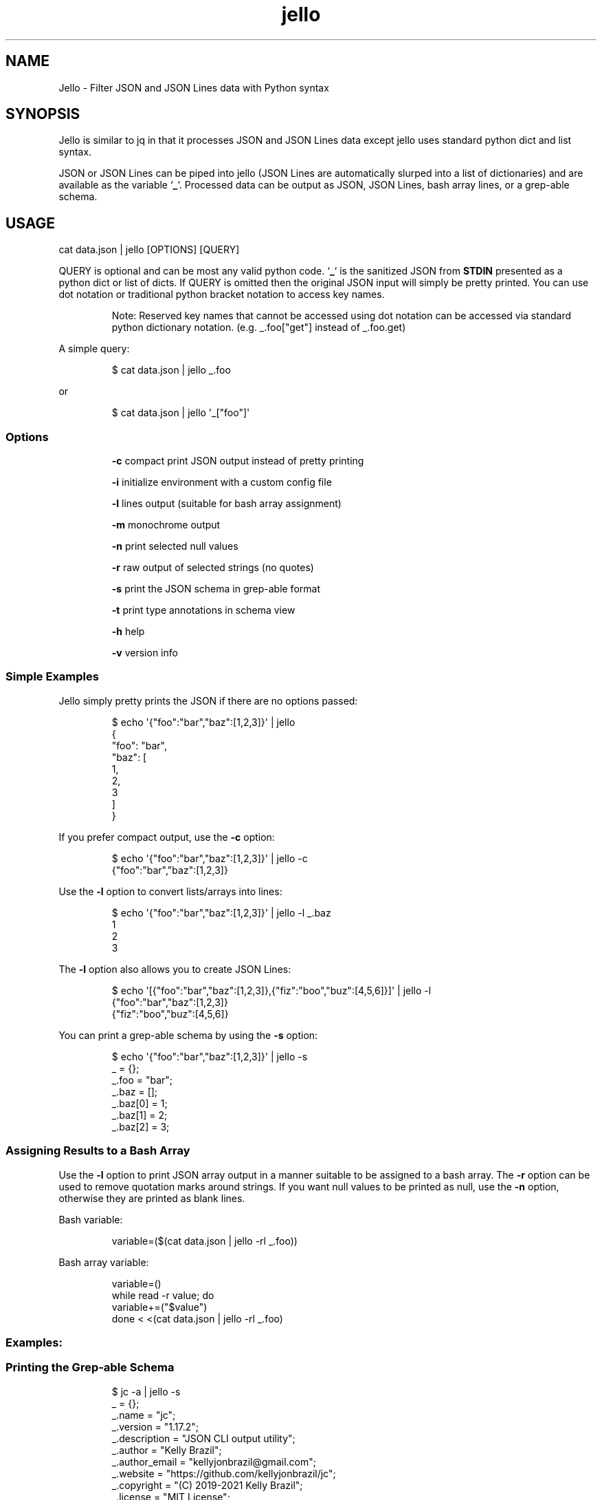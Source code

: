 .TH jello 1 2021-11-29 1.4.6 "Jello JSON Filter"
.SH NAME
Jello \- Filter JSON and JSON Lines data with Python syntax
.SH SYNOPSIS
.PP
Jello is similar to jq in that it processes JSON and
JSON Lines data except jello uses standard python dict and
list syntax.
.PP
JSON or JSON Lines can be piped into jello (JSON Lines are
automatically slurped into a list of dictionaries) and are available as
the variable `\fB_\fP`.
Processed data can be output as JSON, JSON Lines, bash array lines, or a
grep-able schema.
.PP

.SH USAGE

cat data.json | jello [OPTIONS] [QUERY]

.fi
.PP
QUERY is optional and can be most any valid python code.
`\fB_\fP` is the sanitized JSON from \fBSTDIN\fP presented as a python dict
or list of dicts.
If QUERY is omitted then the original JSON input will simply
be pretty printed.
You can use dot notation or traditional python bracket notation to
access key names.
.RS
.PP
Note: Reserved key names that cannot be accessed using dot notation can
be accessed via standard python dictionary notation.
(e.g.
_.foo[\[dq]get\[dq]] instead of _.foo.get)
.RE
.PP
A simple query:
.IP
.nf

$ cat data.json | jello _.foo

.fi
.PP
or
.IP
.nf

$ cat data.json | jello \[aq]_[\[dq]foo\[dq]]\[aq]

.fi
.SS Options
.IP
\fB-c\fP compact print JSON output instead of pretty printing
.IP
\fB-i\fP initialize environment with a custom config file
.IP
\fB-l\fP lines output (suitable for bash array assignment)
.IP
\fB-m\fP monochrome output
.IP
\fB-n\fP print selected null values
.IP
\fB-r\fP raw output of selected strings (no quotes)
.IP
\fB-s\fP print the JSON schema in grep-able format
.IP
\fB-t\fP print type annotations in schema view
.IP
\fB-h\fP help
.IP
\fB-v\fP version info

.SS Simple Examples
.PP
Jello simply pretty prints the JSON if there are no options
passed:
.IP
.nf

$ echo \[aq]{\[dq]foo\[dq]:\[dq]bar\[dq],\[dq]baz\[dq]:[1,2,3]}\[aq] | jello
{
  \[dq]foo\[dq]: \[dq]bar\[dq],
  \[dq]baz\[dq]: [
    1,
    2,
    3
  ]
}

.fi
.PP
If you prefer compact output, use the \fB-c\fP option:
.IP
.nf

$ echo \[aq]{\[dq]foo\[dq]:\[dq]bar\[dq],\[dq]baz\[dq]:[1,2,3]}\[aq] | jello -c
{\[dq]foo\[dq]:\[dq]bar\[dq],\[dq]baz\[dq]:[1,2,3]}

.fi
.PP
Use the \fB-l\fP option to convert lists/arrays into lines:
.IP
.nf

$ echo \[aq]{\[dq]foo\[dq]:\[dq]bar\[dq],\[dq]baz\[dq]:[1,2,3]}\[aq] | jello -l _.baz
1
2
3

.fi
.PP
The \fB-l\fP option also allows you to create JSON Lines:
.IP
.nf

$ echo \[aq][{\[dq]foo\[dq]:\[dq]bar\[dq],\[dq]baz\[dq]:[1,2,3]},{\[dq]fiz\[dq]:\[dq]boo\[dq],\[dq]buz\[dq]:[4,5,6]}]\[aq] | jello -l
{\[dq]foo\[dq]:\[dq]bar\[dq],\[dq]baz\[dq]:[1,2,3]}
{\[dq]fiz\[dq]:\[dq]boo\[dq],\[dq]buz\[dq]:[4,5,6]}

.fi
.PP
You can print a grep-able schema by using the \fB-s\fP option:
.IP
.nf

$ echo \[aq]{\[dq]foo\[dq]:\[dq]bar\[dq],\[dq]baz\[dq]:[1,2,3]}\[aq] | jello -s
\&_ = {};
\&_.foo = \[dq]bar\[dq];
\&_.baz = [];
\&_.baz[0] = 1;
\&_.baz[1] = 2;
\&_.baz[2] = 3;

.fi
.SS Assigning Results to a Bash Array
.PP
Use the \fB-l\fP option to print JSON array output in a manner suitable to be assigned to a bash array.
The \fB-r\fP option can be used to remove quotation marks around strings. If you want null values to be printed as null, use the \fB-n\fP option, otherwise they are printed as blank lines.
.PP
Bash variable:
.IP
.nf

variable=($(cat data.json | jello -rl _.foo))

.fi
.PP
Bash array variable:
.IP
.nf

variable=()
while read -r value; do
    variable+=(\[dq]$value\[dq])
done < <(cat data.json | jello -rl _.foo)

.fi
.PP
.SS Examples:
.SS Printing the Grep-able Schema
.IP
.nf

$ jc -a | jello -s
\&_ = {};
\&_.name = "jc";
\&_.version = "1.17.2";
\&_.description = "JSON CLI output utility";
\&_.author = "Kelly Brazil";
\&_.author_email = "kellyjonbrazil@gmail.com";
\&_.website = "https://github.com/kellyjonbrazil/jc";
\&_.copyright = "(C) 2019-2021 Kelly Brazil";
\&_.license = "MIT License";
\&_.parser_count = 80;
\&_.parsers = [];
\&...

.fi
.SS Printing the Grep-able Schema with Type Annotations
.IP
.nf

$ jc -a | jello -st
\&_ = {};                                               //  (object)
\&_.name = "jc";                                        //  (string)
\&_.version = "1.17.2";                                 //  (string)
\&_.description = "JSON CLI output utility";            //  (string)
\&_.author = "Kelly Brazil";                            //  (string)
\&_.author_email = "kellyjonbrazil@gmail.com";          //  (string)
\&_.website = "https://github.com/kellyjonbrazil/jc";   //  (string)
\&_.copyright = "(C) 2019-2021 Kelly Brazil";           //  (string)
\&_.license = "MIT License";                            //  (string)
\&_.parser_count = 80;                                  //  (number)
\&_.parsers = [];                                       //   (array)
\&...

.fi
.SS Printing the JSON Structure
.IP
.nf

$ jc dig example.com | jello -st | grep '(object)\e|(array)'
\&_ = [];                                               //   (array)
\&_[0] = {};                                            //  (object)
\&_[0].flags = [];                                      //   (array)
\&_[0].opt_pseudosection = {};                          //  (object)
\&_[0].opt_pseudosection.edns = {};                     //  (object)
\&_[0].opt_pseudosection.edns.flags = [];               //   (array)
\&_[0].question = {};                                   //  (object)
\&_[0].answer = [];                                     //   (array)
\&_[0].answer[0] = {};                                  //  (object)
\&...

.fi
.SS Lambda Functions and Math
.IP
.nf

$ echo \[aq]{\[dq]t1\[dq]:-30, \[dq]t2\[dq]:-20, \[dq]t3\[dq]:-10, \[dq]t4\[dq]:0}\[aq] | jello \[aq]\[rs]
keys = _.keys()
vals = _.values()
cel = list(map(lambda x: (float(5)/9)*(x-32), vals))
dict(zip(keys, cel))\[aq]
{
  \[dq]t1\[dq]: -34.44444444444444,
  \[dq]t2\[dq]: -28.88888888888889,
  \[dq]t3\[dq]: -23.333333333333336,
  \[dq]t4\[dq]: -17.77777777777778
}


.fi
.IP
.nf

$ jc -a | jello \[aq]len([entry for entry in _.parsers if \[dq]darwin\[dq] in entry.compatible])\[aq]
45

.fi
.SS For Loops
.PP
Output as JSON array
.IP
.nf

$ jc -a | jello \[aq]\[rs]
result = []
for entry in _.parsers:
  if \[dq]darwin\[dq] in entry.compatible:
    result.append(entry.name)
result\[aq]
[
  \[dq]airport\[dq],
  \[dq]airport_s\[dq],
  \[dq]arp\[dq],
  \[dq]crontab\[dq],
  \[dq]crontab_u\[dq],
  ...
]

.fi
.PP
Output as bash array
.IP
.nf

$ jc -a | jello -rl \[aq]\[rs]
result = []
for entry in _.parsers:
  if \[dq]darwin\[dq] in entry.compatible:
    result.append(entry.name)
result\[aq]
airport
airport_s
arp
crontab
crontab_u
\&...

.fi
.SS List and Dictionary Comprehension
.PP
Output as JSON array
.IP
.nf

$ jc -a | jello \[aq][entry.name for entry in _.parsers if \[dq]darwin\[dq] in entry.compatible]\[aq]
[
  \[dq]airport\[dq],
  \[dq]airport_s\[dq],
  \[dq]arp\[dq],
  \[dq]crontab\[dq],
  \[dq]crontab_u\[dq],
  ...
]

.fi
.PP
Output as bash array
.IP
.nf

$ jc -a | jello -rl \[aq][entry.name for entry in _.parsers if \[dq]darwin\[dq] in entry.compatible]\[aq]
airport
airport_s
arp
crontab
crontab_u
\&...

.fi
.SS Environment Variables
.IP
.nf

$ echo \[aq]{\[dq]login_name\[dq]: \[dq]joeuser\[dq]}\[aq] | jello \[aq]\[rs]
True if os.getenv(\[dq]LOGNAME\[dq]) == _.login_name else False\[aq]
true

.fi
.SS Using 3rd Party Modules
.PP
You can import and use your favorite modules to manipulate the data. For example, using \fBglom\fP:
.IP
.nf

$ jc -a | jello \[aq]\[rs]
from glom import *
glom(_, (\[dq]parsers\[dq], [\[dq]name\[dq]]))\[aq]
[
  \[dq]airport\[dq],
  \[dq]airport_s\[dq],
  \[dq]arp\[dq],
  \[dq]blkid\[dq],
  \[dq]crontab\[dq],
  \[dq]crontab_u\[dq],
  \[dq]csv\[dq],
  ...
]

.fi

.SH ADVANCED USAGE
.SS Custom Configuration File
.PP
You can use the \fB-i\fP option to initialize the jello environment with your own configuration file. The configuration file accepts valid python code where you can enable/disable \f[C]jello\f[R] options, customize your colors, add \fBimport\fP statements for your favorite modules, and define your own functions.
.PP
The file must be named \fB.jelloconf.py\fP and must be located in the proper directory based on the OS platform:
.IP
Linux, unix, macOS: \fB\[ti]/\fP
.IP
Windows: \fB%appdata%/\fP
.SS Setting Options
.PP
To set jello options in the \fB.jelloconf.py\fP file, import the \fBjello.lib.opts\fP class, add any of the following and set to \fBTrue\fP or \fBFalse\fP:
.IP
.nf
from jello.lib import opts
opts.mono = True            # -m option
opts.compact = True         # -c option
opts.lines = True           # -l option
opts.raw = True             # -r option
opts.nulls = True           # -n option
opts.schema = True          # -s option
opts.types = True           # -t option
.fi
.SS Setting Colors
.PP
You can customize the colors by importing the \fBjello.lib.opts\fP class and setting the following variables to one of the following string values: \fBblack\fP, \fBred\fP, \fBgreen\fP, \fByellow\fP, \fBblue\fP, \fBmagenta\fP, \fBcyan\fP, \fBgray\fP, \fBbrightblack\fP, \fBbrightred\fP, \fBbrightgreen\fP, \fBbrightyellow\fP, \fBbrightblue\fP, \fBbrightmagenta\fP, \fBbrightcyan\fP, or \fBwhite\fP.
.IP
.nf
\f[C]
from jello.lib import opts
opts.keyname_color = \[aq]blue\[aq]            # Key names
opts.keyword_color = \[aq]brightblack\[aq]     # true, false, null
opts.number_color = \[aq]magenta\[aq]          # integers, floats
opts.string_color = \[aq]green\[aq]            # strings
\f[R]
.fi
.RS
.PP
Note: Any colors set via the \fBJELLO_COLORS\fP environment variable will take precedence over any color values set in the \fB.jelloconf.py\fP configuration file
.RE
.SS Importing Modules
.PP
To import a module (e.g. \fBglom\fP) during initialization, just add the \fBimport\fP statement to your \fB.jelloconf.py\fP file:
.IP
.nf
\f[C]
from glom import *
\f[R]
.fi
.PP
Then you can use \fBglom\fP in your jello filters without importing:
.IP
.nf
\f[C]
$ jc -a | jello -i \[aq]glom(_, \[dq]parsers.25.name\[dq])\[aq]
\[dq]lsblk\[dq]
\f[R]
.fi
.SS Adding Functions
.PP
You can also add functions to your initialization file. For example, you could simplify \fBglom\fP use by adding the following function to \fB.jelloconf.py\fP:
.IP
.nf
\f[C]
def g(q, data=_):
    import glom
    return glom.glom(data, q)
\f[R]
.fi
.PP
Then you can use the following syntax to filter the JSON data:
.IP
.nf
\f[C]
$ jc -a | jello -i \[aq]g(\[dq]parsers.6.compatible\[dq])\[aq]
[
  \[dq]linux\[dq],
  \[dq]darwin\[dq],
  \[dq]cygwin\[dq],
  \[dq]win32\[dq],
  \[dq]aix\[dq],
  \[dq]freebsd\[dq]
]
\f[R]
.fi
.SS Setting Custom Colors via Environment Variable
.PP
In addition to setting custom colors in the \fB.jelloconf.py\fP initialization file, you can also set them via the \fBJELLO_COLORS\fP environment variable. Any colors set in the environment variable will take precedence over any
colors set in the initialization file.
.PP
The \fBJELLO_COLORS\fP environment variable takes four comma separated string values in the following format:
.IP
.nf
\f[C]
JELLO_COLORS=<keyname_color>,<keyword_color>,<number_color>,<string_color>
\f[R]
.fi
.PP
Where colors are: \fBblack\fP, \fBred\fP, \fBgreen\fP,
\fByellow\fP, \fBblue\fP, \fBmagenta\fP, \fBcyan\fP,
\fBgray\fP, \fBbrightblack\fP, \fBbrightred\fP,
\fBbrightgreen\fP, \fBbrightyellow\fP, \fBbrightblue\fP,
\fBbrightmagenta\fP, \fBbrightcyan\fP, \fBwhite\fP, or
\fBdefault\fP
.PP
For example, to set to the default colors:
.IP
.nf
\f[C]
JELLO_COLORS=blue,brightblack,magenta,green
\f[R]
.fi
.PP
or
.IP
.nf
\f[C]
JELLO_COLORS=default,default,default,default
\f[R]
.fi

.SH AUTHOR
Kelly Brazil (kellyjonbrazil@gmail.com)

https://github.com/kellyjonbrazil/jello

.SH COPYRIGHT
Copyright (c) 2020-2021 Kelly Brazil

License: MIT License

